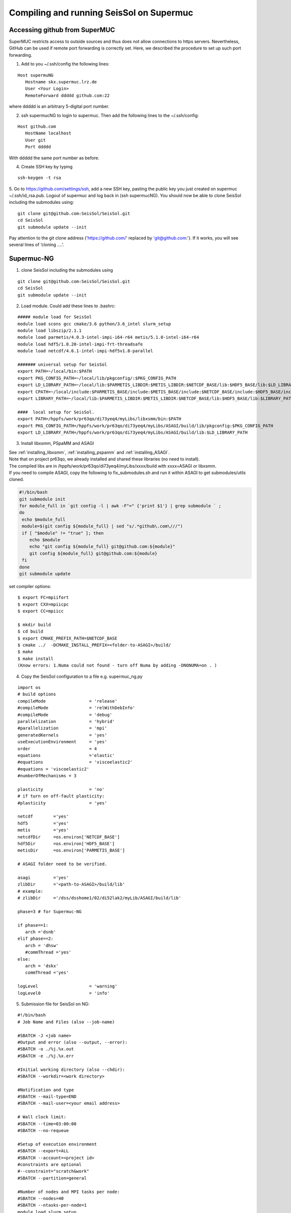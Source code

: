 .. _compile_run_supermuc:

Compiling and running SeisSol on Supermuc
~~~~~~~~~~~~~~~~~~~~~~~~~~~~~~~~~~~~~~~~~

Accessing github from SuperMUC
==============================

SuperMUC restricts access to outside sources and thus does not allow connections to https servers. 
Nevertheless, GitHub can be used if remote port forwarding is correctly set.
Here, we described the procedure to set up such port forwarding.


1. Add to you ~/.ssh/config the following lines:

::

  Host supermuNG
     Hostname skx.supermuc.lrz.de
     User <Your Login>    
     RemoteForward ddddd github.com:22

where ddddd is an arbitrary 5-digital port number.

2. ssh supermucNG to login to supermuc. Then add the following lines to the ~/.ssh/config:

:: 

  Host github.com
     HostName localhost
     User git
     Port ddddd
    
With ddddd the same port number as before.

4. Create SSH key by typing 

::

   ssh-keygen -t rsa 

5. Go to https://github.com/settings/ssh, add a new SSH key, pasting the public key you just created on supermuc  ~/.ssh/id_rsa.pub. 
Logout of supermuc and log back in (ssh supermucNG). You should now be able to clone SeisSol including the submodules using:


::

  git clone git@github.com:SeisSol/SeisSol.git
  cd SeisSol
  git submodule update --init

Pay attention to the git clone address ('https://github.com/' replaced by 'git@github.com:'). 
If it works, you will see several lines of ‘cloning ….’.


Supermuc-NG
===========

1. clone SeisSol including the submodules using 

::

  git clone git@github.com:SeisSol/SeisSol.git
  cd SeisSol
  git submodule update --init
 

2. Load module. Could add these lines to .bashrc:

::

  ##### module load for SeisSol
  module load scons gcc cmake/3.6 python/3.6_intel slurm_setup
  module load libszip/2.1.1
  module load parmetis/4.0.3-intel-impi-i64-r64 metis/5.1.0-intel-i64-r64
  module load hdf5/1.8.20-intel-impi-frt-threadsafe 
  module load netcdf/4.6.1-intel-impi-hdf5v1.8-parallel

  ####### universal setup for SeisSol
  export PATH=~/local/bin:$PATH
  export PKG_CONFIG_PATH=~/local/lib/pkgconfig/:$PKG_CONFIG_PATH
  export LD_LIBRARY_PATH=~/local/lib:$PARMETIS_LIBDIR:$METIS_LIBDIR:$NETCDF_BASE/lib:$HDF5_BASE/lib:$LD_LIBRARY_PATH
  export CPATH=~/local/include:$PARMETIS_BASE/include:$METIS_BASE/include:$NETCDF_BASE/include:$HDF5_BASE/include:$CPATH
  export LIBRARY_PATH=~/local/lib:$PARMETIS_LIBDIR:$METIS_LIBDIR:$NETCDF_BASE/lib:$HDF5_BASE/lib:$LIBRARY_PATH
    
  ####  local setup for SeisSol. 
  export PATH=/hppfs/work/pr63qo/di73yeq4/myLibs/libxsmm/bin:$PATH
  export PKG_CONFIG_PATH=/hppfs/work/pr63qo/di73yeq4/myLibs/ASAGI/build/lib/pkgconfig:$PKG_CONFIG_PATH
  export LD_LIBRARY_PATH=/hppfs/work/pr63qo/di73yeq4/myLibs/ASAGI/build/lib:$LD_LIBRARY_PATH


3. Install libxsmm, PSpaMM and ASAGI

| See :ref:`installing_libxsmm`, :ref:`installing_pspamm` and :ref:`installing_ASAGI`. 
| Note that on project pr63qo, we already installed and shared these libraries (no need to install).
| The compiled libs are in /hppfs/work/pr63qo/di73yeq4/myLibs/xxxx/build with xxxx=ASAGI or libxsmm.
| If you need to compile ASAGI, copy the following to fix_submodules.sh and run it within ASAGI to get submodules/utils cloned.

.. code-block:: bash

  #!/bin/bash                                                                                                            
  git submodule init
  for module_full in `git config -l | awk -F"=" {'print $1'} | grep submodule ` ;
  do
   echo $module_full
   module=$(git config ${module_full} | sed "s/.*github\.com\///")
   if [ "$module" != "true" ]; then
      echo $module
      echo "git config ${module_full} git@github.com:${module}"
      git config ${module_full} git@github.com:${module}
   fi
  done
  git submodule update

set compiler options:

::

  $ export FC=mpiifort
  $ export CXX=mpiicpc
  $ export CC=mpiicc

  $ mkdir build
  $ cd build
  $ export CMAKE_PREFIX_PATH=$NETCDF_BASE
  $ cmake ../  -DCMAKE_INSTALL_PREFIX=<folder-to-ASAGI>/build/ 
  $ make
  $ make install
  (Know errors: 1.Numa could not found - turn off Numa by adding -DNONUMA=on . )


4. Copy the SeisSol configuration to a file e.g. supermuc_ng.py

::

  import os
  # build options
  compileMode                 = 'release'
  #compileMode                = 'relWithDebInfo'
  #compileMode                = 'debug'
  parallelization             = 'hybrid'
  #parallelization            = 'mpi'
  generatedKernels            = 'yes'
  useExecutionEnvironment     = 'yes'
  order                       = 4
  equations                   ='elastic'
  #equations                  = 'viscoelastic2'
  #equations = 'viscoelastic2'
  #numberOfMechanisms = 3
  
  plasticity                  = 'no'  
  # if turn on off-fault plasticity: 
  #plasticity                 = 'yes' 

  netcdf	='yes'
  hdf5		='yes'
  metis		='yes'
  netcdfDir	=os.environ['NETCDF_BASE']
  hdf5Dir	=os.environ['HDF5_BASE']
  metisDir	=os.environ['PARMETIS_BASE']
  
  # ASAGI folder need to be verified.

  asagi		='yes'
  zlibDir	='<path-to-ASAGI>/build/lib'
  # example: 
  # zlibDir	='/dss/dsshome1/02/di52lak2/myLib/ASAGI/build/lib'

  phase=3 # for Supermuc-NG

  if phase==1:
     arch ='dsnb'
  elif phase==2:
     arch = 'dhsw'
     #commThread ='yes'
  else:
     arch = 'dskx'
     commThread ='yes'

  logLevel                    = 'warning'
  logLevel0                   = 'info'


5. Submission file for SeisSol on NG:

::

  #!/bin/bash
  # Job Name and Files (also --job-name)

  #SBATCH -J <job name>
  #Output and error (also --output, --error):
  #SBATCH -o ./%j.%x.out
  #SBATCH -e ./%j.%x.err

  #Initial working directory (also --chdir):
  #SBATCH --workdir=<work directory>

  #Notification and type
  #SBATCH --mail-type=END
  #SBATCH --mail-user=<your email address>

  # Wall clock limit:
  #SBATCH --time=03:00:00
  #SBATCH --no-requeue

  #Setup of execution environment
  #SBATCH --export=ALL
  #SBATCH --account=<project id>
  #constraints are optional
  #--constraint="scratch&work"
  #SBATCH --partition=general

  #Number of nodes and MPI tasks per node:
  #SBATCH --nodes=40
  #SBATCH --ntasks-per-node=1
  module load slurm_setup
  
  #Run the program:
  export MP_SINGLE_THREAD=no
  unset KMP_AFFINITY
  export OMP_NUM_THREADS=94
  export OMP_PLACES="cores(47)"

  export XDMFWRITER_ALIGNMENT=8388608
  export XDMFWRITER_BLOCK_SIZE=8388608
  export SC_CHECKPOINT_ALIGNMENT=8388608

  export SEISSOL_CHECKPOINT_ALIGNMENT=8388608
  export SEISSOL_CHECKPOINT_DIRECT=1
  export ASYNC_MODE=THREAD
  export ASYNC_BUFFER_ALIGNMENT=8388608
  source /etc/profile.d/modules.sh

  echo $SLURM_NTASKS
  srun --export=ALL  ./SeisSol_release_generatedKernels_dskx_hybrid_none_9_4 parameters.par


